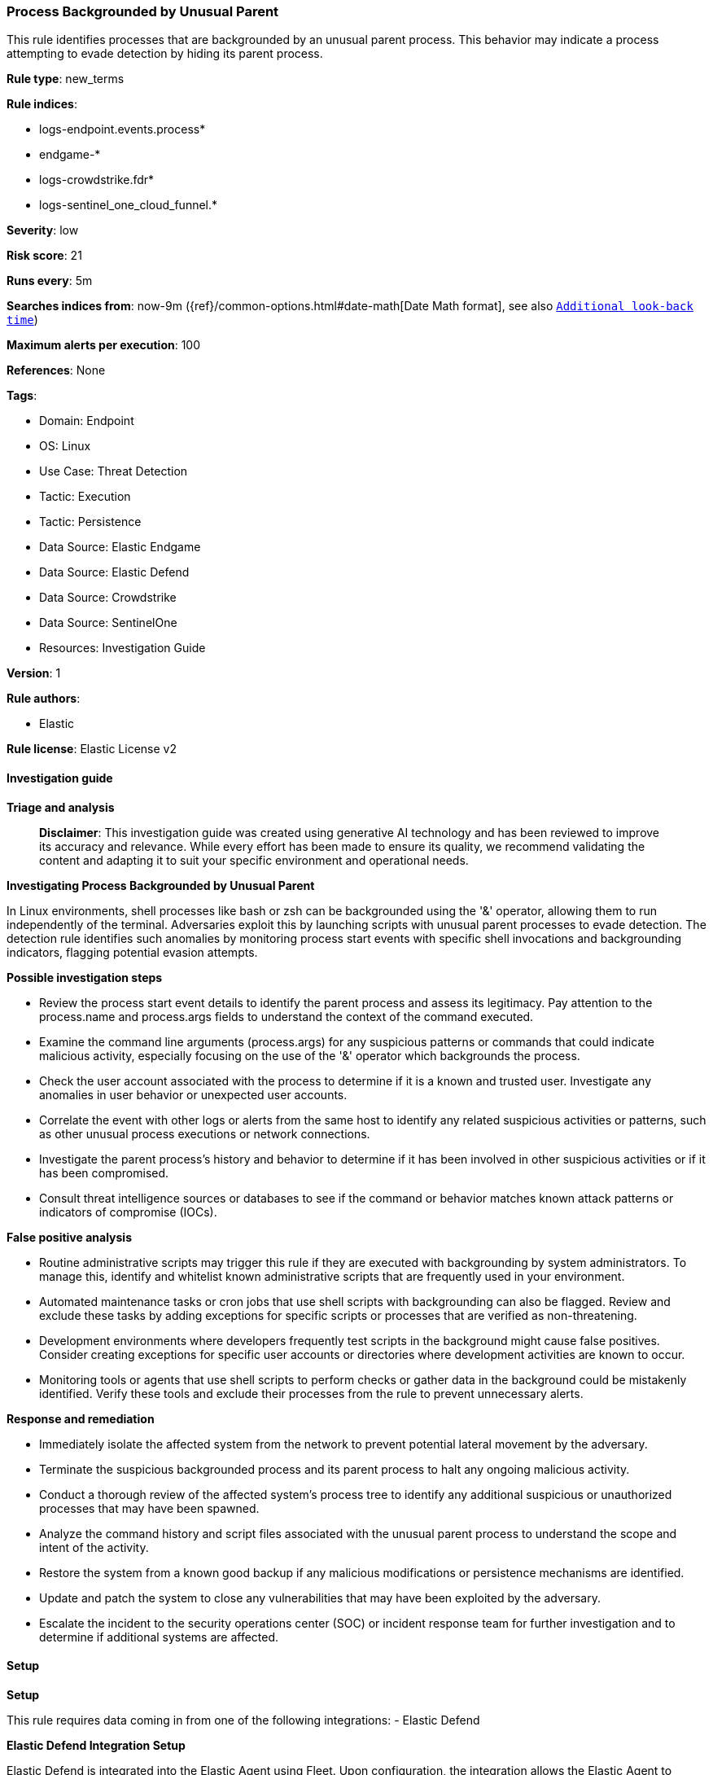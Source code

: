[[prebuilt-rule-8-14-21-process-backgrounded-by-unusual-parent]]
=== Process Backgrounded by Unusual Parent

This rule identifies processes that are backgrounded by an unusual parent process. This behavior may indicate a process attempting to evade detection by hiding its parent process.

*Rule type*: new_terms

*Rule indices*: 

* logs-endpoint.events.process*
* endgame-*
* logs-crowdstrike.fdr*
* logs-sentinel_one_cloud_funnel.*

*Severity*: low

*Risk score*: 21

*Runs every*: 5m

*Searches indices from*: now-9m ({ref}/common-options.html#date-math[Date Math format], see also <<rule-schedule, `Additional look-back time`>>)

*Maximum alerts per execution*: 100

*References*: None

*Tags*: 

* Domain: Endpoint
* OS: Linux
* Use Case: Threat Detection
* Tactic: Execution
* Tactic: Persistence
* Data Source: Elastic Endgame
* Data Source: Elastic Defend
* Data Source: Crowdstrike
* Data Source: SentinelOne
* Resources: Investigation Guide

*Version*: 1

*Rule authors*: 

* Elastic

*Rule license*: Elastic License v2


==== Investigation guide



*Triage and analysis*


> **Disclaimer**:
> This investigation guide was created using generative AI technology and has been reviewed to improve its accuracy and relevance. While every effort has been made to ensure its quality, we recommend validating the content and adapting it to suit your specific environment and operational needs.


*Investigating Process Backgrounded by Unusual Parent*


In Linux environments, shell processes like bash or zsh can be backgrounded using the '&' operator, allowing them to run independently of the terminal. Adversaries exploit this by launching scripts with unusual parent processes to evade detection. The detection rule identifies such anomalies by monitoring process start events with specific shell invocations and backgrounding indicators, flagging potential evasion attempts.


*Possible investigation steps*


- Review the process start event details to identify the parent process and assess its legitimacy. Pay attention to the process.name and process.args fields to understand the context of the command executed.
- Examine the command line arguments (process.args) for any suspicious patterns or commands that could indicate malicious activity, especially focusing on the use of the '&' operator which backgrounds the process.
- Check the user account associated with the process to determine if it is a known and trusted user. Investigate any anomalies in user behavior or unexpected user accounts.
- Correlate the event with other logs or alerts from the same host to identify any related suspicious activities or patterns, such as other unusual process executions or network connections.
- Investigate the parent process's history and behavior to determine if it has been involved in other suspicious activities or if it has been compromised.
- Consult threat intelligence sources or databases to see if the command or behavior matches known attack patterns or indicators of compromise (IOCs).


*False positive analysis*


- Routine administrative scripts may trigger this rule if they are executed with backgrounding by system administrators. To manage this, identify and whitelist known administrative scripts that are frequently used in your environment.
- Automated maintenance tasks or cron jobs that use shell scripts with backgrounding can also be flagged. Review and exclude these tasks by adding exceptions for specific scripts or processes that are verified as non-threatening.
- Development environments where developers frequently test scripts in the background might cause false positives. Consider creating exceptions for specific user accounts or directories where development activities are known to occur.
- Monitoring tools or agents that use shell scripts to perform checks or gather data in the background could be mistakenly identified. Verify these tools and exclude their processes from the rule to prevent unnecessary alerts.


*Response and remediation*


- Immediately isolate the affected system from the network to prevent potential lateral movement by the adversary.
- Terminate the suspicious backgrounded process and its parent process to halt any ongoing malicious activity.
- Conduct a thorough review of the affected system's process tree to identify any additional suspicious or unauthorized processes that may have been spawned.
- Analyze the command history and script files associated with the unusual parent process to understand the scope and intent of the activity.
- Restore the system from a known good backup if any malicious modifications or persistence mechanisms are identified.
- Update and patch the system to close any vulnerabilities that may have been exploited by the adversary.
- Escalate the incident to the security operations center (SOC) or incident response team for further investigation and to determine if additional systems are affected.


==== Setup



*Setup*


This rule requires data coming in from one of the following integrations:
- Elastic Defend


*Elastic Defend Integration Setup*

Elastic Defend is integrated into the Elastic Agent using Fleet. Upon configuration, the integration allows the Elastic Agent to monitor events on your host and send data to the Elastic Security app.


*Prerequisite Requirements:*

- Fleet is required for Elastic Defend.
- To configure Fleet Server refer to the https://www.elastic.co/guide/en/fleet/current/fleet-server.html[documentation].


*The following steps should be executed in order to add the Elastic Defend integration on a Linux System:*

- Go to the Kibana home page and click "Add integrations".
- In the query bar, search for "Elastic Defend" and select the integration to see more details about it.
- Click "Add Elastic Defend".
- Configure the integration name and optionally add a description.
- Select the type of environment you want to protect, either "Traditional Endpoints" or "Cloud Workloads".
- Select a configuration preset. Each preset comes with different default settings for Elastic Agent, you can further customize these later by configuring the Elastic Defend integration policy. https://www.elastic.co/guide/en/security/current/configure-endpoint-integration-policy.html[Helper guide].
- We suggest selecting "Complete EDR (Endpoint Detection and Response)" as a configuration setting, that provides "All events; all preventions"
- Enter a name for the agent policy in "New agent policy name". If other agent policies already exist, you can click the "Existing hosts" tab and select an existing policy instead.
For more details on Elastic Agent configuration settings, refer to the https://www.elastic.co/guide/en/fleet/8.10/agent-policy.html[helper guide].
- Click "Save and Continue".
- To complete the integration, select "Add Elastic Agent to your hosts" and continue to the next section to install the Elastic Agent on your hosts.
For more details on Elastic Defend refer to the https://www.elastic.co/guide/en/security/current/install-endpoint.html[helper guide].


*Auditbeat Setup*

Auditbeat is a lightweight shipper that you can install on your servers to audit the activities of users and processes on your systems. For example, you can use Auditbeat to collect and centralize audit events from the Linux Audit Framework. You can also use Auditbeat to detect changes to critical files, like binaries and configuration files, and identify potential security policy violations.


*The following steps should be executed in order to add the Auditbeat on a Linux System:*

- Elastic provides repositories available for APT and YUM-based distributions. Note that we provide binary packages, but no source packages.
- To install the APT and YUM repositories follow the setup instructions in this https://www.elastic.co/guide/en/beats/auditbeat/current/setup-repositories.html[helper guide].
- To run Auditbeat on Docker follow the setup instructions in the https://www.elastic.co/guide/en/beats/auditbeat/current/running-on-docker.html[helper guide].
- To run Auditbeat on Kubernetes follow the setup instructions in the https://www.elastic.co/guide/en/beats/auditbeat/current/running-on-kubernetes.html[helper guide].
- For complete “Setup and Run Auditbeat” information refer to the https://www.elastic.co/guide/en/beats/auditbeat/current/setting-up-and-running.html[helper guide].


==== Rule query


[source, js]
----------------------------------
event.category:process and host.os.type:linux and event.type:start and
event.action:(ProcessRollup2 or exec or exec_event or start) and
process.name:(bash or csh or dash or fish or ksh or sh or tcsh or zsh) and
process.args:(-c and *&)

----------------------------------

*Framework*: MITRE ATT&CK^TM^

* Tactic:
** Name: Execution
** ID: TA0002
** Reference URL: https://attack.mitre.org/tactics/TA0002/
* Technique:
** Name: Command and Scripting Interpreter
** ID: T1059
** Reference URL: https://attack.mitre.org/techniques/T1059/
* Tactic:
** Name: Defense Evasion
** ID: TA0005
** Reference URL: https://attack.mitre.org/tactics/TA0005/
* Technique:
** Name: Hide Artifacts
** ID: T1564
** Reference URL: https://attack.mitre.org/techniques/T1564/
